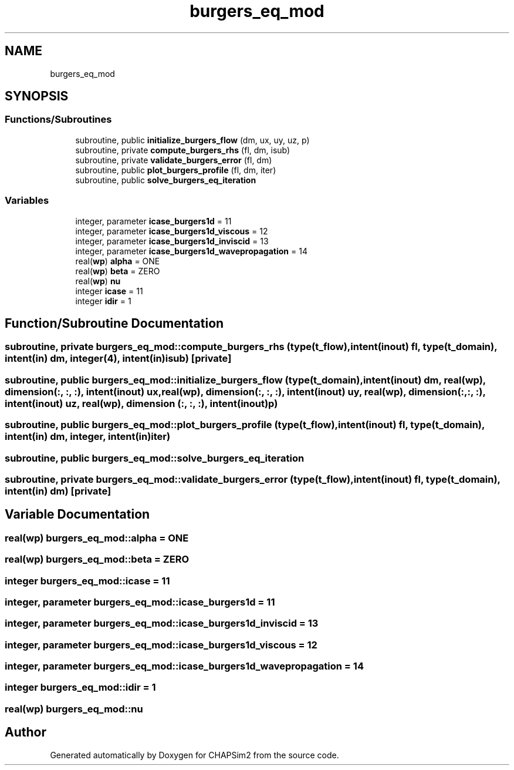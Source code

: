 .TH "burgers_eq_mod" 3 "Thu Jan 26 2023" "CHAPSim2" \" -*- nroff -*-
.ad l
.nh
.SH NAME
burgers_eq_mod
.SH SYNOPSIS
.br
.PP
.SS "Functions/Subroutines"

.in +1c
.ti -1c
.RI "subroutine, public \fBinitialize_burgers_flow\fP (dm, ux, uy, uz, p)"
.br
.ti -1c
.RI "subroutine, private \fBcompute_burgers_rhs\fP (fl, dm, isub)"
.br
.ti -1c
.RI "subroutine, private \fBvalidate_burgers_error\fP (fl, dm)"
.br
.ti -1c
.RI "subroutine, public \fBplot_burgers_profile\fP (fl, dm, iter)"
.br
.ti -1c
.RI "subroutine, public \fBsolve_burgers_eq_iteration\fP"
.br
.in -1c
.SS "Variables"

.in +1c
.ti -1c
.RI "integer, parameter \fBicase_burgers1d\fP = 11"
.br
.ti -1c
.RI "integer, parameter \fBicase_burgers1d_viscous\fP = 12"
.br
.ti -1c
.RI "integer, parameter \fBicase_burgers1d_inviscid\fP = 13"
.br
.ti -1c
.RI "integer, parameter \fBicase_burgers1d_wavepropagation\fP = 14"
.br
.ti -1c
.RI "real(\fBwp\fP) \fBalpha\fP = ONE"
.br
.ti -1c
.RI "real(\fBwp\fP) \fBbeta\fP = ZERO"
.br
.ti -1c
.RI "real(\fBwp\fP) \fBnu\fP"
.br
.ti -1c
.RI "integer \fBicase\fP = 11"
.br
.ti -1c
.RI "integer \fBidir\fP = 1"
.br
.in -1c
.SH "Function/Subroutine Documentation"
.PP 
.SS "subroutine, private burgers_eq_mod::compute_burgers_rhs (type(\fBt_flow\fP), intent(inout) fl, type(\fBt_domain\fP), intent(in) dm, integer(4), intent(in) isub)\fC [private]\fP"

.SS "subroutine, public burgers_eq_mod::initialize_burgers_flow (type(\fBt_domain\fP), intent(inout) dm, real(\fBwp\fP), dimension(:, :, :), intent(inout) ux, real(\fBwp\fP), dimension(:, :, :), intent(inout) uy, real(\fBwp\fP), dimension(:, :, :), intent(inout) uz, real(\fBwp\fP), dimension (:, :, :), intent(inout) p)"

.SS "subroutine, public burgers_eq_mod::plot_burgers_profile (type(\fBt_flow\fP), intent(inout) fl, type(\fBt_domain\fP), intent(in) dm, integer, intent(in) iter)"

.SS "subroutine, public burgers_eq_mod::solve_burgers_eq_iteration"

.SS "subroutine, private burgers_eq_mod::validate_burgers_error (type(\fBt_flow\fP), intent(inout) fl, type(\fBt_domain\fP), intent(in) dm)\fC [private]\fP"

.SH "Variable Documentation"
.PP 
.SS "real(\fBwp\fP) burgers_eq_mod::alpha = ONE"

.SS "real(\fBwp\fP) burgers_eq_mod::beta = ZERO"

.SS "integer burgers_eq_mod::icase = 11"

.SS "integer, parameter burgers_eq_mod::icase_burgers1d = 11"

.SS "integer, parameter burgers_eq_mod::icase_burgers1d_inviscid = 13"

.SS "integer, parameter burgers_eq_mod::icase_burgers1d_viscous = 12"

.SS "integer, parameter burgers_eq_mod::icase_burgers1d_wavepropagation = 14"

.SS "integer burgers_eq_mod::idir = 1"

.SS "real(\fBwp\fP) burgers_eq_mod::nu"

.SH "Author"
.PP 
Generated automatically by Doxygen for CHAPSim2 from the source code\&.
